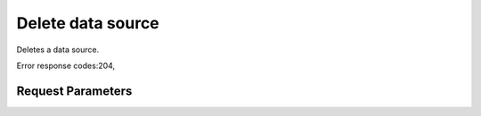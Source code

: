 
Delete data source
==================

.. rest_method::  DELETE /v1.1/{tenant_id}/data-sources/{data_source_id}

Deletes a data source.

Error response codes:204,


Request Parameters
------------------

.. rest_parameters:: parameters.yaml

   - data_source_id: data_source_id







